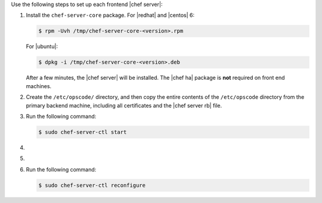 .. The contents of this file may be included in multiple topics.
.. This file should not be changed in a way that hinders its ability to appear in multiple documentation sets.

Use the following steps to set up each frontend |chef server|:

#. Install the ``chef-server-core`` package. For |redhat| and |centos| 6:

   .. code-block:: bash
      
      $ rpm -Uvh /tmp/chef-server-core-<version>.rpm

   For |ubuntu|:

   .. code-block:: bash
      
      $ dpkg -i /tmp/chef-server-core-<version>.deb

   After a few minutes, the |chef server| will be installed. The |chef ha| package is **not** required on front end machines.

#. Create the ``/etc/opscode/`` directory, and then copy the entire contents of the ``/etc/opscode`` directory from the primary backend machine, including all certificates and the |chef server rb| file.

#. Run the following command:

   .. code-block:: bash
      
      $ sudo chef-server-ctl start

#. .. include:: ../../step_ctl_chef_server/step_ctl_chef_server_user_create_admin.rst

#. .. include:: ../../step_ctl_chef_server/step_ctl_chef_server_org_create.rst

#. Run the following command:

   .. code-block:: bash
      
      $ sudo chef-server-ctl reconfigure
